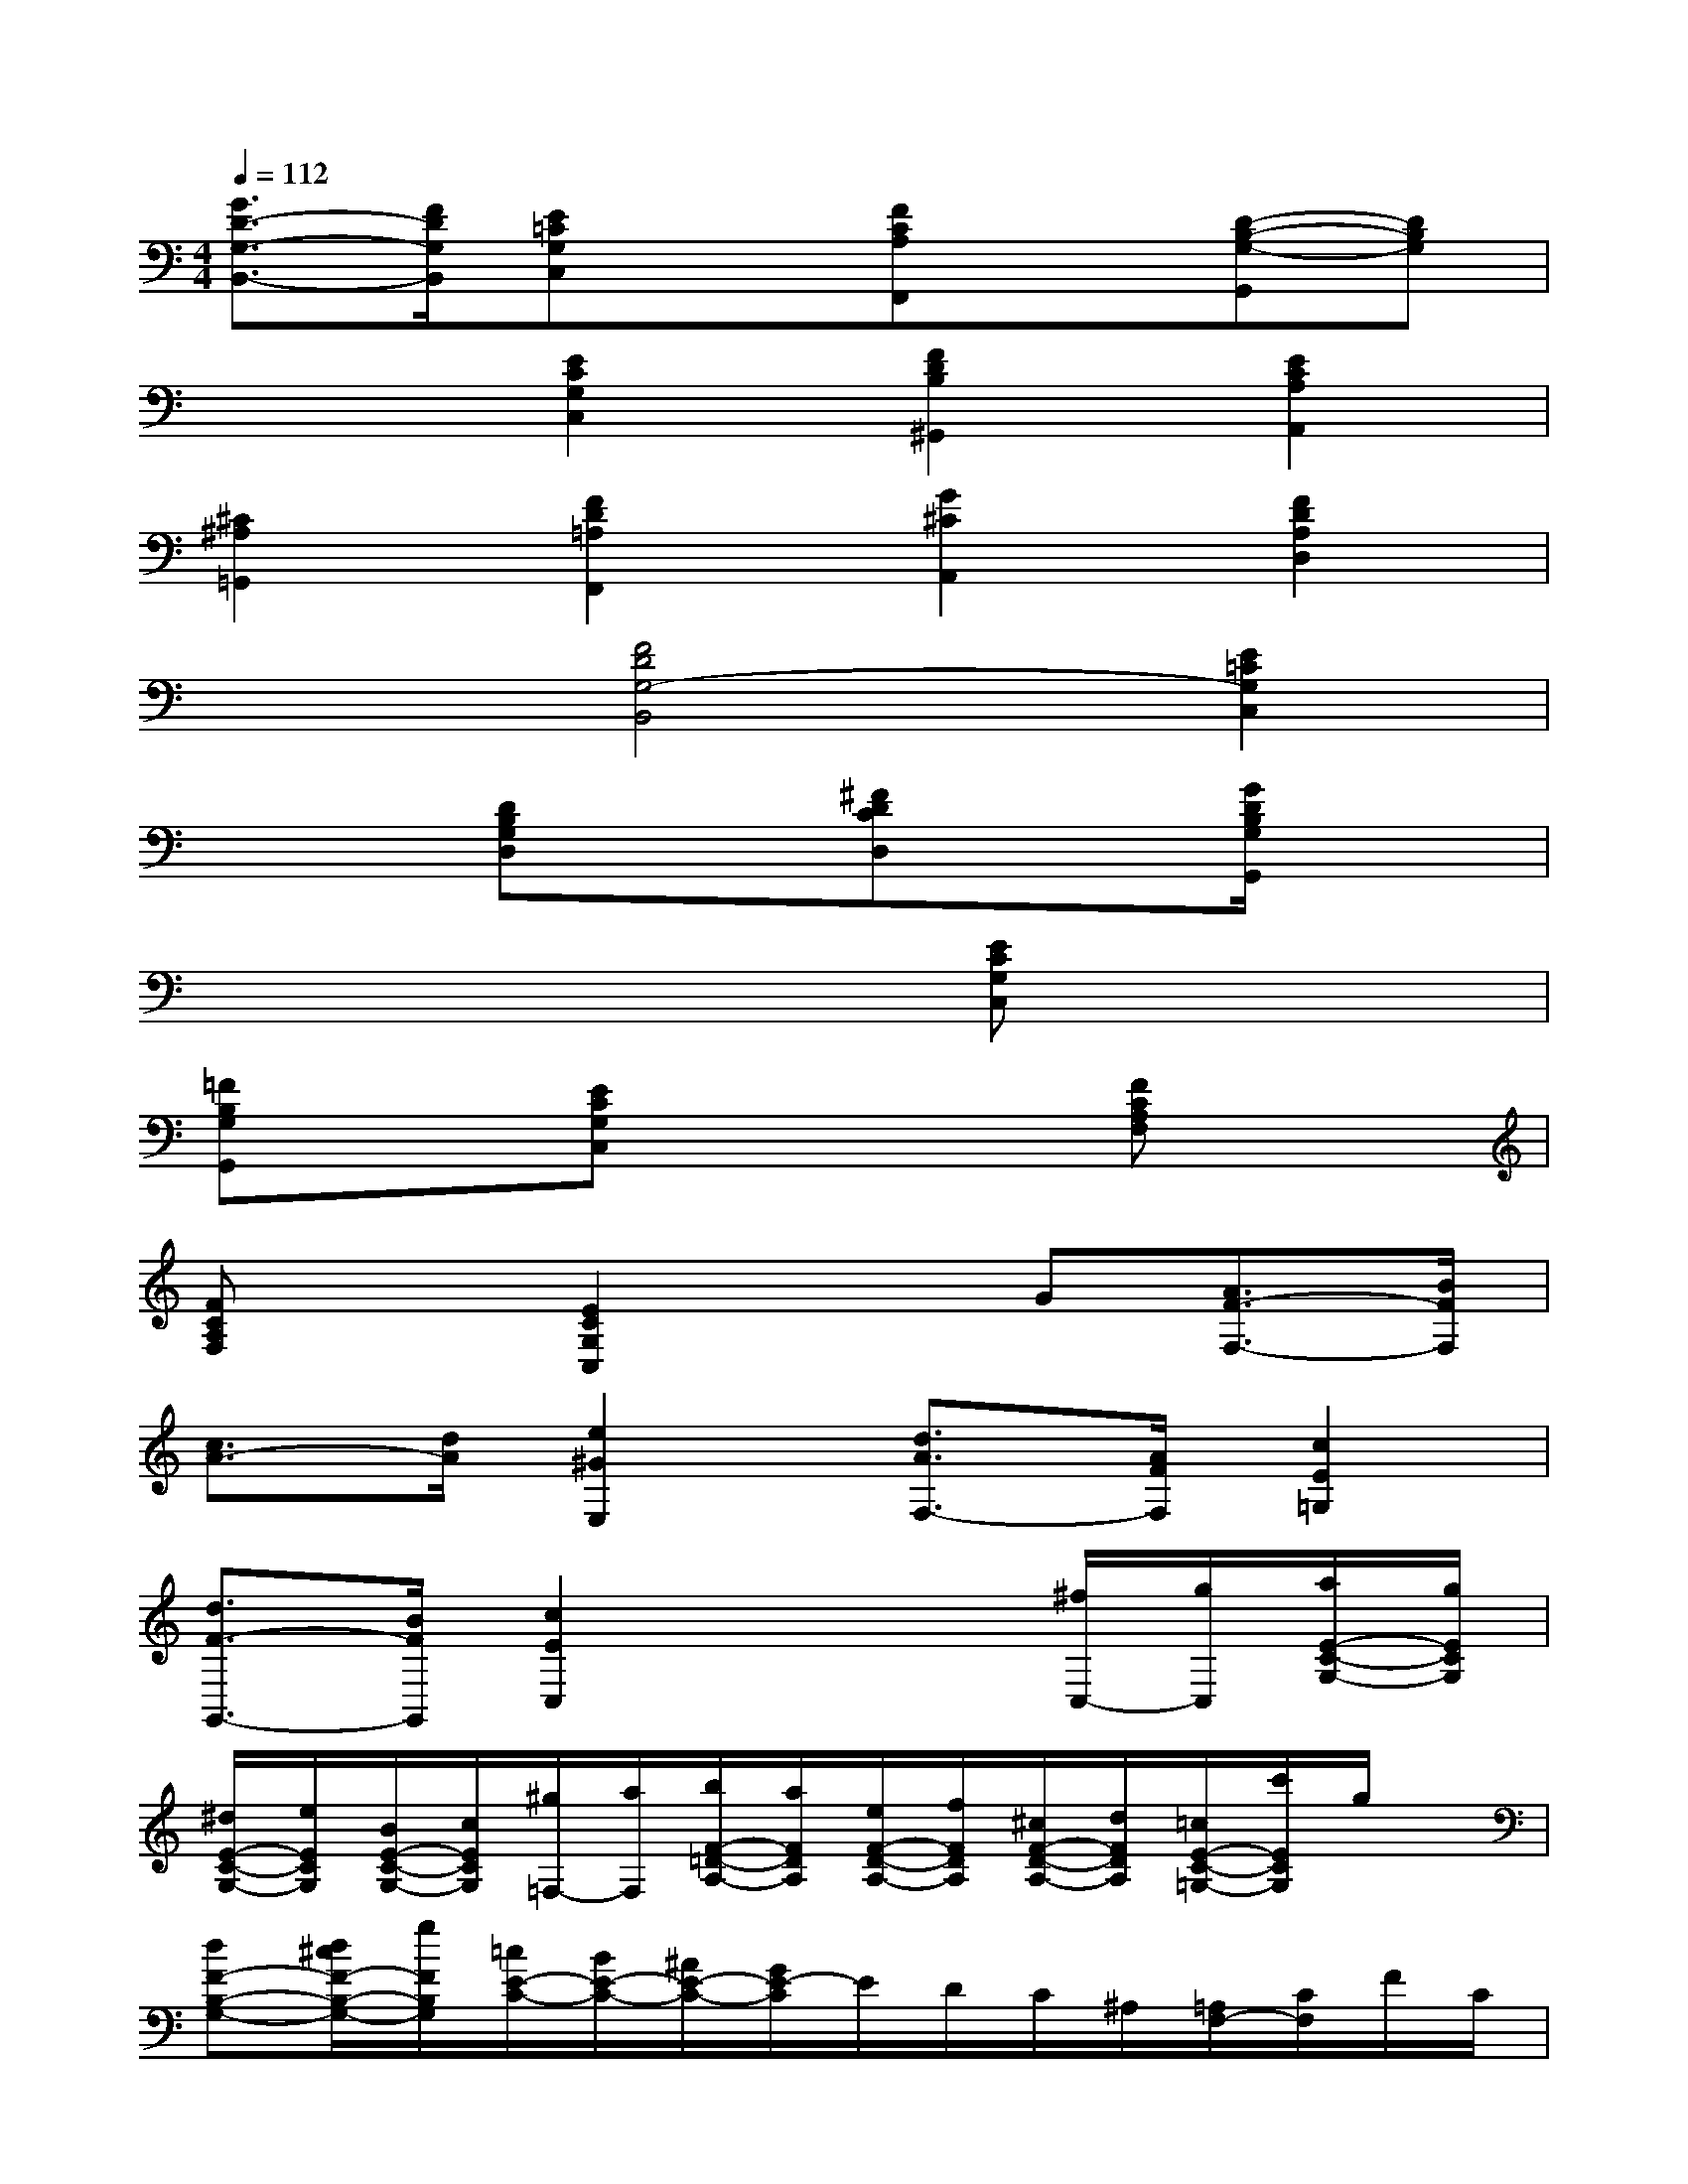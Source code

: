 X:1
T:
M:4/4
L:1/8
Q:1/4=112
K:C%0sharps
V:1
[G3/2D3/2-G,3/2-B,,3/2-][F/2D/2G,/2B,,/2][E=CG,C,]x[FCA,F,,]x[D-B,-G,-G,,][DB,G,]|
x2[E2C2G,2C,2][F2D2B,2^G,,2][E2C2A,2A,,2]|
[^C2^A,2=G,,2][F2D2=A,2F,,2][G2^C2A,,2][F2D2A,2D,2]|
x2[F4D4G,4-B,,4][E2=C2G,2C,2]|
x2[DB,G,D,]x[^FDCD,]x[G/2D/2B,/2G,/2G,,/2]x3/2|
x6[ECG,C,]x|
[=FB,G,G,,]x[ECG,C,]x3[FCA,F,]x|
[FCA,F,]x[E2C2G,2C,2]xG[A3/2F3/2-F,3/2-][B/2F/2F,/2]|
[c3/2A3/2-][d/2A/2][e2^G2E,2][d3/2A3/2F,3/2-][A/2F/2F,/2][c2E2=G,2]|
[d3/2F3/2-G,,3/2-][B/2F/2G,,/2][c2E2C,2]x2[^f/2C,/2-][g/2C,/2][a/2E/2-C/2-G,/2-][g/2E/2C/2G,/2]|
[^d/2E/2-C/2-G,/2-][e/2E/2C/2G,/2][B/2E/2-C/2-G,/2-][c/2E/2C/2G,/2][^g/2=F,/2-][a/2F,/2][b/2F/2-=D/2-A,/2-][a/2F/2D/2A,/2][e/2F/2-D/2-A,/2-][f/2F/2D/2A,/2][^c/2F/2-D/2-A,/2-][d/2F/2D/2A,/2][=c/2E/2-C/2-=G,/2-][c'/2E/2C/2G,/2]g/2x/2|
[dF-B,-G,-][d/2^c/2F/2-B,/2-G,/2-][g/2F/2B,/2G,/2][=c/2E/2-C/2-][B/2E/2-C/2-][^A/2E/2-C/2-][G/2E/2-C/2]E/2D/2C/2^A,/2[=A,/2F,/2-][C/2F,/2]F/2C/2|
[A,/2F,/2-][C/2F,/2]F/2C/2[A,/2F,/2-][C/2F,/2]F/2C/2[^A,/2C,/2-][C/2C,/2]E/2C/2[=A,/2F,/2-][C/2F,/2]F/2C/2|
[A,/2F,/2-][C/2F,/2]F/2C/2[^A,/2^A,,/2-][D/2^A,,/2]F/2D/2[^A,/2C,/2-][C/2C,/2]E/2C/2[=A,/2F,/2-][C/2F,/2-][F/2F,/2-][C/2F,/2]|
A,/2C/2F/2C/2[A,/2D,/2-][D/2D,/2-][F/2D,/2-][D/2D,/2]A,/2D/2F/2D/2[^A,/2G,,/2-][D/2G,,/2]F/2D/2|
[G,/2C,/2-][^A,/2C,/2]E/2^A,/2[=A,/2F,/2-][C/2F,/2-][F/2F,/2-][C/2F,/2][^A,/2^A,,/2-][D/2^A,,/2-][G/2^A,,/2-][D/2^A,,/2][G,/2C,/2-][C/2C,/2-][E/2C,/2-][C/2C,/2]